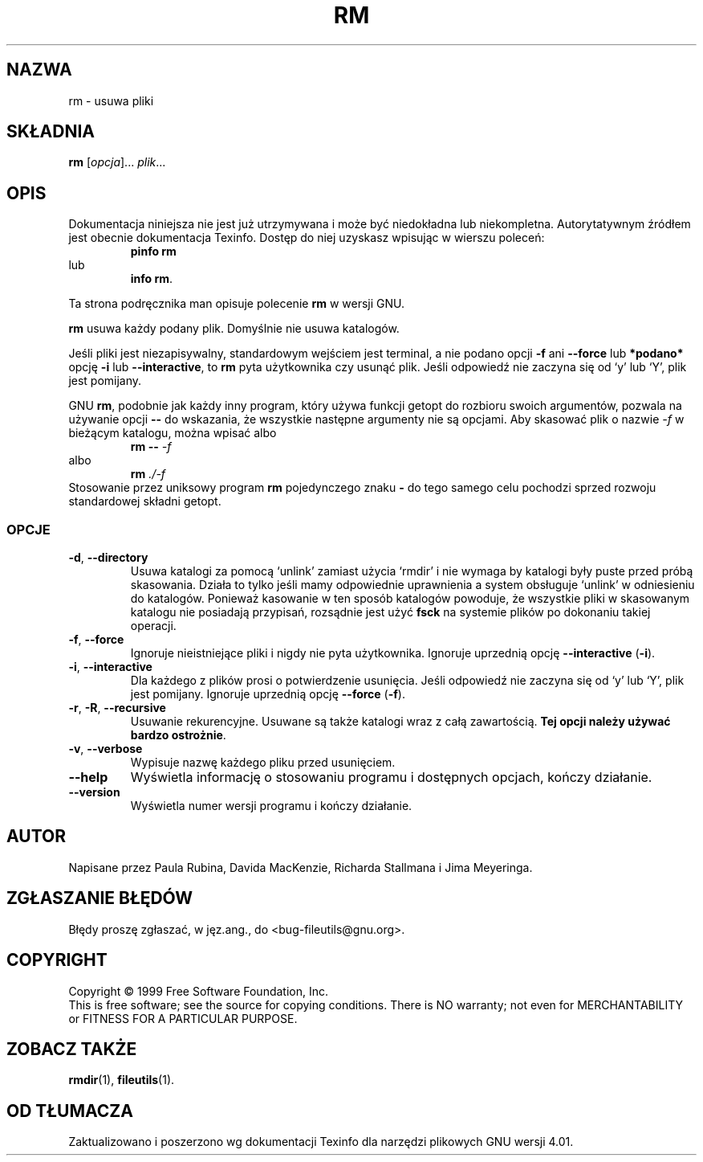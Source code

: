 .\" {PTM/PB/0.1/28-09-1998/"usuń pliki"}
.\" Translation (c) 1998 Przemek Borys <pborys@p-soft.silesia.linux.org.pl>
.\" poszerzenie i aktualizacja do GNU fileutils 4.01 PTM/WK/2000-I
.ig
Transl.note: based on GNU man page rm.1 and fileutils.info

Copyright 1994, 95, 96, 1999 Free Software Foundation, Inc.

Permission is granted to make and distribute verbatim copies of this
manual provided the copyright notice and this permission notice are
preserved on all copies.

Permission is granted to copy and distribute modified versions of
this manual under the conditions for verbatim copying, provided that
the entire resulting derived work is distributed under the terms of a
permission notice identical to this one.

Permission is granted to copy and distribute translations of this
manual into another language, under the above conditions for modified
versions, except that this permission notice may be stated in a
translation approved by the Foundation.
..
.TH RM "1" FSF "grudzień 1999" "Narzędzia plikowe GNU 4.0l"
.SH NAZWA
rm \- usuwa pliki
.SH SKŁADNIA
.B rm
.RI [ opcja ]...
.IR plik ...
.SH OPIS
Dokumentacja niniejsza nie jest już utrzymywana i może być niedokładna
lub niekompletna.  Autorytatywnym źródłem jest obecnie dokumentacja
Texinfo.  Dostęp do niej uzyskasz wpisując w wierszu poleceń:
.RS
.B pinfo rm
.RE
lub
.RS
.BR "info rm" .
.RE
.PP
Ta strona podręcznika man opisuje polecenie \fBrm\fR w wersji GNU.
.PP
.B rm
usuwa każdy podany plik. Domyślnie nie usuwa katalogów.
.P
Jeśli pliki jest niezapisywalny, standardowym wejściem jest terminal,
a nie podano opcji \fB\-f\fR ani \fB\-\-force\fR lub \fB*podano*\fR
opcję \fB\-i\fR lub \fB\-\-interactive\fR, to
.B rm
pyta użytkownika czy usunąć plik. Jeśli odpowiedź nie zaczyna się od `y' lub
`Y', plik jest pomijany.
.LP
GNU
.BR rm ,
podobnie jak każdy inny program, który używa funkcji getopt do rozbioru
swoich argumentów, pozwala na używanie opcji
.B \-\-
do wskazania, że wszystkie następne argumenty nie są opcjami.
Aby skasować plik o nazwie \fI\-f\fR w bieżącym katalogu, można wpisać albo
.RS
.BI "rm \-\- " \-f
.RE
albo
.RS
.BI "rm " ./\-f
.RE
Stosowanie przez uniksowy program \fBrm\fP pojedynczego znaku \fB-\fR do
tego samego celu pochodzi sprzed rozwoju standardowej składni getopt.
.SS OPCJE
.TP
.BR \-d ", " \-\-directory
Usuwa katalogi za pomocą `unlink' zamiast użycia `rmdir' i nie wymaga
by katalogi były puste przed próbą skasowania. Działa to tylko jeśli mamy
odpowiednie uprawnienia a system obsługuje `unlink' w odniesieniu do
katalogów. Ponieważ kasowanie w ten sposób katalogów powoduje, że wszystkie
pliki w skasowanym katalogu nie posiadają przypisań,
.\" (become unreferenced),
rozsądnie jest użyć
.B fsck
na systemie plików po dokonaniu takiej operacji.
.TP
.BR \-f ", " \-\-force
Ignoruje nieistniejące pliki i nigdy nie pyta użytkownika. Ignoruje
uprzednią opcję \fB--interactive\fP (\fB-i\fP).
.TP
.BR \-i ", " \-\-interactive
Dla każdego z plików prosi o potwierdzenie usunięcia.
Jeśli odpowiedź nie zaczyna się od `y' lub `Y', plik jest pomijany.
Ignoruje uprzednią opcję \fB--force\fP (\fB-f\fP).
.TP
.BR \-r ", " \-R ", " \-\-recursive
Usuwanie rekurencyjne. Usuwane są także katalogi wraz z całą zawartością.
.BR "Tej opcji należy używać bardzo ostrożnie" .
.TP
.BR \-v ", " \-\-verbose
Wypisuje nazwę każdego pliku przed usunięciem.
.TP
.BR \-\-help
Wyświetla informację o stosowaniu programu i dostępnych opcjach,
kończy działanie.
.TP
.BR \-\-version
Wyświetla numer wersji programu i kończy działanie.
.SH AUTOR
Napisane przez Paula Rubina, Davida MacKenzie, Richarda Stallmana
i Jima Meyeringa.
.SH "ZGŁASZANIE BŁĘDÓW"
Błędy proszę zgłaszać, w jęz.ang., do <bug-fileutils@gnu.org>.
.SH COPYRIGHT
Copyright \(co 1999 Free Software Foundation, Inc.
.br
This is free software; see the source for copying conditions.  There is NO
warranty; not even for MERCHANTABILITY or FITNESS FOR A PARTICULAR PURPOSE.
.SH ZOBACZ TAKŻE
.BR rmdir (1),
.BR fileutils (1).
.SH OD TŁUMACZA
Zaktualizowano i poszerzono wg dokumentacji Texinfo dla narzędzi plikowych
GNU wersji 4.01.
